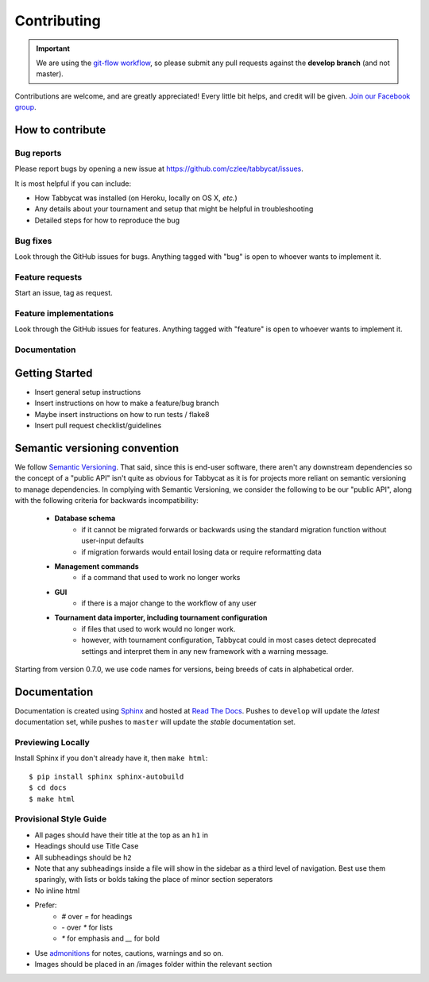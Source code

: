 ============
Contributing
============

.. important:: We are using the `git-flow workflow <http://danielkummer.github.io/git-flow-cheatsheet/>`_, so please submit any pull requests against the **develop branch** (and not master).

Contributions are welcome, and are greatly appreciated! Every little bit helps, and credit will be given. `Join our Facebook group <https://www.facebook.com/groups/tabbycat.debate/>`_.

How to contribute
================================================================================

Bug reports
--------------------------------------------------------------------------------

Please report bugs by opening a new issue at https://github.com/czlee/tabbycat/issues.

It is most helpful if you can include:

- How Tabbycat was installed (on Heroku, locally on OS X, `etc.`)
- Any details about your tournament and setup that might be helpful in troubleshooting
- Detailed steps for how to reproduce the bug

Bug fixes
--------------------------------------------------------------------------------

Look through the GitHub issues for bugs. Anything tagged with "bug" is open to whoever wants to implement it.

Feature requests
--------------------------------------------------------------------------------

.. todo:: Flesh this out

Start an issue, tag as request.

Feature implementations
--------------------------------------------------------------------------------

Look through the GitHub issues for features. Anything tagged with "feature"
is open to whoever wants to implement it.

Documentation
--------------------------------------------------------------------------------

.. todo:: Flesh this out

Getting Started
================================================================================

- Insert general setup instructions
- Insert instructions on how to make a feature/bug branch
- Maybe insert instructions on how to run tests / flake8
- Insert pull request checklist/guidelines

Semantic versioning convention
================================================================================

We follow `Semantic Versioning <http://semver.org/>`_. That said, since this is end-user software, there aren't any downstream dependencies so the concept of a "public API" isn't quite as obvious for Tabbycat as it is for projects more reliant on semantic versioning to manage dependencies. In complying with Semantic Versioning, we consider the following to be our "public API", along with the following criteria for backwards incompatibility:

 - **Database schema**
    - if it cannot be migrated forwards or backwards using the standard migration function without user-input defaults
    - if migration forwards would entail losing data or require reformatting data
 - **Management commands**
    - if a command that used to work no longer works
 - **GUI**
    - if there is a major change to the workflow of any user
 - **Tournament data importer, including tournament configuration**
    - if files that used to work would no longer work.
    - however, with tournament configuration, Tabbycat could in most cases detect deprecated settings and interpret them in any new framework with a warning message.

Starting from version 0.7.0, we use code names for versions, being breeds of cats in alphabetical order.

Documentation
================================================================================

Documentation is created using `Sphinx <http://sphinx-doc.org/>`_ and hosted at `Read The Docs <https://readthedocs.org>`_. Pushes to ``develop`` will update the *latest* documentation set, while pushes to ``master`` will update the *stable* documentation set.

Previewing Locally
--------------------------------------------------------------------------------

Install Sphinx if you don't already have it, then ``make html``::

  $ pip install sphinx sphinx-autobuild
  $ cd docs
  $ make html

Provisional Style Guide
--------------------------------------------------------------------------------

- All pages should have their title at the top as an ``h1`` in
- Headings should use Title Case
- All subheadings should be ``h2``
- Note that any subheadings inside a file will show in the sidebar as a third level of navigation. Best use them sparingly, with lists or bolds taking the place of minor section seperators
- No inline html
- Prefer:
    - `#` over `=` for headings
    - `-` over `*` for lists
    - `*` for emphasis and `__` for bold
- Use `admonitions <http://docutils.sourceforge.net/docs/ref/rst/directives.html#admonitions>`_ for notes, cautions, warnings and so on.
- Images should be placed in an /images folder within the relevant section